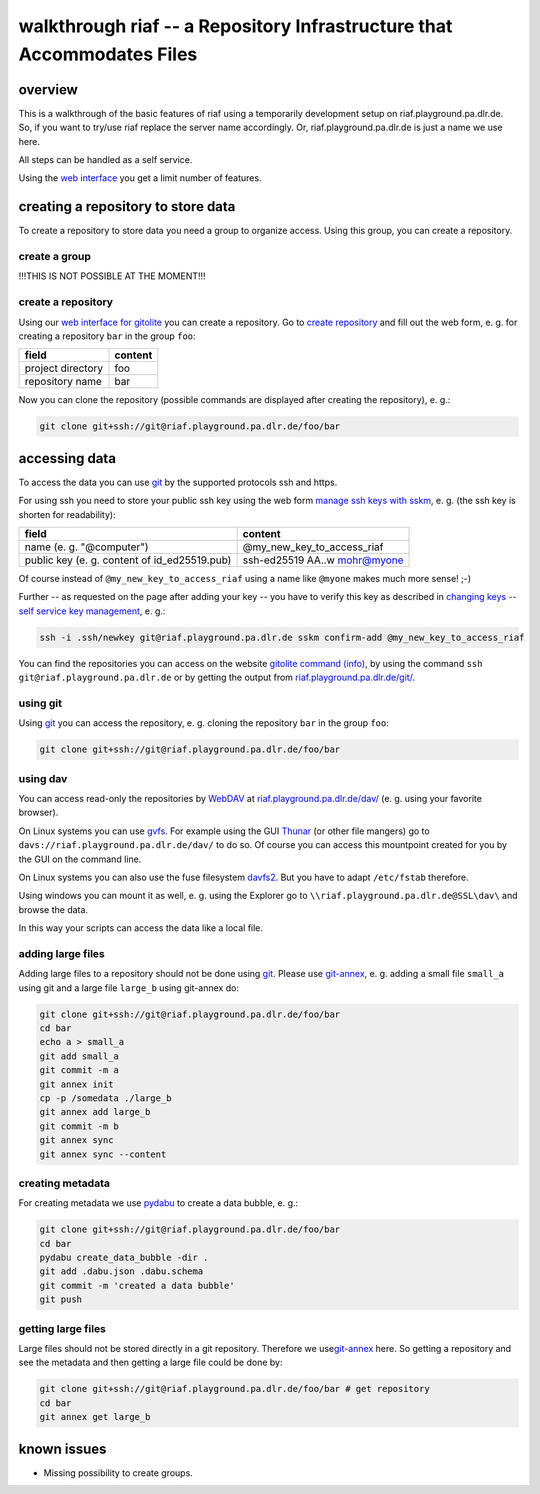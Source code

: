walkthrough riaf -- a Repository Infrastructure that Accommodates Files
=======================================================================

overview
--------

This is a walkthrough of the basic features of riaf using a
temporarily development setup on riaf.playground.pa.dlr.de.
So, if you want to try/use riaf replace the server name accordingly.
Or, riaf.playground.pa.dlr.de is just a name we use here.

All steps can be handled as a self service.

Using the `web interface <https://riaf.playground.pa.dlr.de/>`__ you get a
limit number of features.

creating a repository to store data
-----------------------------------

To create a repository to store data you need a group to organize
access. Using this group, you can create a repository.


create a group
~~~~~~~~~~~~~~

!!!THIS IS NOT POSSIBLE AT THE MOMENT!!!

create a repository
~~~~~~~~~~~~~~~~~~~

Using our
`web interface for gitolite <https://riaf.playground.pa.dlr.de/www/>`__
you can create a repository.
Go to `create repository <https://riaf.playground.pa.dlr.de/www/?createrepo>`__
and fill out the web form, e. g. for creating a repository ``bar`` in the group
``foo``:

+---------------------+-----------+
| field               | content   |
+=====================+===========+
| project directory   | foo       |
+---------------------+-----------+
| repository name     | bar       |
+---------------------+-----------+

Now you can clone the repository (possible commands are displayed after
creating the repository), e. g.:

.. code:: sh

    git clone git+ssh://git@riaf.playground.pa.dlr.de/foo/bar

accessing data
--------------

To access the data you can use `git <https://git-scm.com/>`__ by the
supported protocols ssh and https.

For using ssh you need to store your public ssh key using the web form
`manage ssh keys with sskm <https://riaf.playground.pa.dlr.de/www/?mngkey>`__,
e. g. (the ssh key is shorten for readability):

+-------------------------------------------------+-----------------------------------+
| field                                           | content                           |
+=================================================+===================================+
| name (e. g. "@computer")                        | @my\_new\_key\_to\_access\_riaf   |
+-------------------------------------------------+-----------------------------------+
| public key (e. g. content of id\_ed25519.pub)   | ssh-ed25519 AA..w mohr@myone      |
+-------------------------------------------------+-----------------------------------+

Of course instead of ``@my_new_key_to_access_riaf`` using a name like
``@myone`` makes much more sense! ;-)

Further -- as requested on the page after adding your key -- you have to
verify this key as described in `changing keys -- self service key
management <https://gitolite.com/gitolite/contrib/sskm.html>`__, e. g.:

.. code:: sh

    ssh -i .ssh/newkey git@riaf.playground.pa.dlr.de sskm confirm-add @my_new_key_to_access_riaf

You can find the repositories you can access on the website `gitolite
command (info) <https://riaf.playground.pa.dlr.de/www/?info>`__, by using the
command ``ssh git@riaf.playground.pa.dlr.de`` or by getting the output from
`riaf.playground.pa.dlr.de/git/ <https://riaf.playground.pa.dlr.de/git/>`__.

using git
~~~~~~~~~

Using `git <https://git-scm.com/>`__ you can access the repository, e.
g. cloning the repository ``bar`` in the group ``foo``:

.. code:: sh

    git clone git+ssh://git@riaf.playground.pa.dlr.de/foo/bar

using dav
~~~~~~~~~

You can access read-only the repositories by
`WebDAV <http://www.webdav.org/>`__ at
`riaf.playground.pa.dlr.de/dav/ <https://riaf.playground.pa.dlr.de/dav/>`__ (e. g.
using your favorite browser).

On Linux systems you can use
`gvfs <https://wiki.gnome.org/Projects/gvfs>`__. For example using the
GUI `Thunar <http://thunar.xfce.org>`__ (or other file mangers) go to
``davs://riaf.playground.pa.dlr.de/dav/`` to do so. Of course you can access
this mountpoint created for you by the GUI on the command line.

On Linux systems you can also use the fuse filesystem
`davfs2 <http://savannah.nongnu.org/projects/davfs2>`__. But you have to
adapt ``/etc/fstab`` therefore.

Using windows you can mount it as well, e. g. using the Explorer go to
``\\riaf.playground.pa.dlr.de@SSL\dav\`` and browse the data.

In this way your scripts can access the data like a local file.

adding large files
~~~~~~~~~~~~~~~~~~

Adding large files to a repository should not be done using
`git <https://git-scm.com/>`__. Please use
`git-annex <https://git-annex.branchable.com/>`__, e. g. adding a small
file ``small_a`` using git and a large file ``large_b`` using git-annex
do:

.. code:: sh

    git clone git+ssh://git@riaf.playground.pa.dlr.de/foo/bar
    cd bar
    echo a > small_a
    git add small_a
    git commit -m a
    git annex init
    cp -p /somedata ./large_b
    git annex add large_b
    git commit -m b
    git annex sync
    git annex sync --content

creating metadata
~~~~~~~~~~~~~~~~~

For creating metadata we use
`pydabu <https://dlr-pa.github.io/pydabu/>`__ to create a data bubble,
e. g.:

.. code:: sh

    git clone git+ssh://git@riaf.playground.pa.dlr.de/foo/bar
    cd bar
    pydabu create_data_bubble -dir .
    git add .dabu.json .dabu.schema
    git commit -m 'created a data bubble'
    git push


getting large files
~~~~~~~~~~~~~~~~~~~

Large files should not be stored directly in a git repository. Therefore
we use\ `git-annex <https://git-annex.branchable.com/>`__ here. So
getting a repository and see the metadata and then getting a large file
could be done by:

.. code:: sh

    git clone git+ssh://git@riaf.playground.pa.dlr.de/foo/bar # get repository
    cd bar
    git annex get large_b

known issues
------------

-  Missing possibility to create groups.
